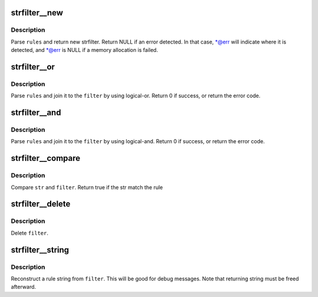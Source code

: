 .. -*- coding: utf-8; mode: rst -*-
.. src-file: tools/perf/util/strfilter.h

.. _`strfilter__new`:

strfilter__new
==============

.. c:function:: struct strfilter *strfilter__new(const char *rules, const char **err)

    Create a new string filter

    :param rules:
        Filter rule, which is a combination of glob expressions.
    :type rules: const char \*

    :param err:
        Pointer which points an error detected on \ ``rules``\ 
    :type err: const char \*\*

.. _`strfilter__new.description`:

Description
-----------

Parse \ ``rules``\  and return new strfilter. Return NULL if an error detected.
In that case, \*@err will indicate where it is detected, and \*@err is NULL
if a memory allocation is failed.

.. _`strfilter__or`:

strfilter__or
=============

.. c:function:: int strfilter__or(struct strfilter *filter, const char *rules, const char **err)

    Append an additional rule by logical-or

    :param filter:
        Original string filter
    :type filter: struct strfilter \*

    :param rules:
        Filter rule to be appended at left of the root of
        \ ``filter``\  by using logical-or.
    :type rules: const char \*

    :param err:
        Pointer which points an error detected on \ ``rules``\ 
    :type err: const char \*\*

.. _`strfilter__or.description`:

Description
-----------

Parse \ ``rules``\  and join it to the \ ``filter``\  by using logical-or.
Return 0 if success, or return the error code.

.. _`strfilter__and`:

strfilter__and
==============

.. c:function:: int strfilter__and(struct strfilter *filter, const char *rules, const char **err)

    Append an additional rule by logical-and

    :param filter:
        Original string filter
    :type filter: struct strfilter \*

    :param rules:
        Filter rule to be appended at left of the root of
        \ ``filter``\  by using logical-and.
    :type rules: const char \*

    :param err:
        Pointer which points an error detected on \ ``rules``\ 
    :type err: const char \*\*

.. _`strfilter__and.description`:

Description
-----------

Parse \ ``rules``\  and join it to the \ ``filter``\  by using logical-and.
Return 0 if success, or return the error code.

.. _`strfilter__compare`:

strfilter__compare
==================

.. c:function:: bool strfilter__compare(struct strfilter *filter, const char *str)

    compare given string and a string filter

    :param filter:
        String filter
    :type filter: struct strfilter \*

    :param str:
        target string
    :type str: const char \*

.. _`strfilter__compare.description`:

Description
-----------

Compare \ ``str``\  and \ ``filter``\ . Return true if the str match the rule

.. _`strfilter__delete`:

strfilter__delete
=================

.. c:function:: void strfilter__delete(struct strfilter *filter)

    delete a string filter

    :param filter:
        String filter to delete
    :type filter: struct strfilter \*

.. _`strfilter__delete.description`:

Description
-----------

Delete \ ``filter``\ .

.. _`strfilter__string`:

strfilter__string
=================

.. c:function:: char *strfilter__string(struct strfilter *filter)

    Reconstruct a rule string from filter

    :param filter:
        String filter to reconstruct
    :type filter: struct strfilter \*

.. _`strfilter__string.description`:

Description
-----------

Reconstruct a rule string from \ ``filter``\ . This will be good for
debug messages. Note that returning string must be freed afterward.

.. This file was automatic generated / don't edit.

